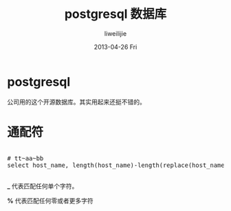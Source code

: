 #+TITLE:     postgresql 数据库
#+AUTHOR:    liweilijie
#+EMAIL:     liweilijie@gmail.com
#+DATE:      2013-04-26 Fri
#+DESCRIPTION: postgresql 数据库一些操作
#+KEYWORDS: postgresq
#+CATEGORIES: postgresql
#+LANGUAGE:  en
#+OPTIONS:   H:3 num:t toc:t \n:nil @:t ::t |:t ^:{} -:t f:t *:t <:t
#+OPTIONS:   TeX:t LaTeX:t skip:nil d:nil todo:t pri:nil tags:not-in-toc
#+INFOJS_OPT: view:nil toc:nil ltoc:t mouse:underline buttons:0 path:http://orgmode.org/org-info.js
#+EXPORT_SELECT_TAGS: export
#+EXPORT_EXCLUDE_TAGS: noexport
#+LINK_UP:   /liweilijie
#+LINK_HOME: /liweilijie
#+XSLT:
#

* postgresql

  公司用的这个开源数据库。其实用起来还挺不错的。

* 通配符
  
  #+BEGIN_HTML
  <div class="cnblogs_Highlighter">
  <pre class="brush:sql">
    
  # tt~aa~bb
  select host_name, length(host_name)-length(replace(host_name, '~', '')) from table;
  
  </pre>
  </div>
  #+END_HTML
  


*_* 代表匹配任何单个字符。

*%* 代表匹配任何零或者更多字符
